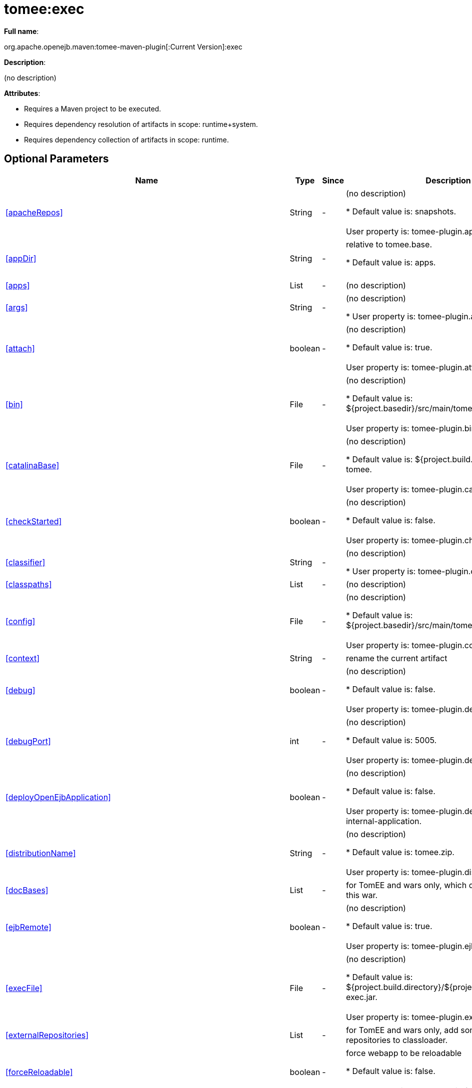 = tomee:exec
:index-group: Unrevised
:jbake-date: 2018-12-05
:jbake-type: page
:jbake-status: published
:supported-properties-table-layout: cols="2,1,3,5",options="header"

*Full name*:

org.apache.openejb.maven:tomee-maven-plugin[:Current Version]:exec

*Description*:

(no description)

*Attributes*:

* Requires a Maven project to be executed.
* Requires dependency resolution of artifacts in scope: runtime+system.
* Requires dependency collection of artifacts in scope: runtime.

== Optional Parameters

[{supported-properties-table-layout}]
|===
|Name


|Type


|Since


|Description

+++<tr class="b">+++
|<<apacheRepos>>


|String


|-


|(no description)

* Default value is: snapshots.+++<br>++++++</br>+++User property is: tomee-plugin.apache-repos.

+++<tr class="a">+++
|<<appDir>>


|String


|-


|relative to tomee.base.

* Default value is: apps.+++<br>++++++</br>+++

+++<tr class="b">+++
|<<apps>>


|List


|-


|(no description)


+++<tr class="a">+++
|<<args>>


|String


|-


|(no description)

* User property is: tomee-plugin.args.

+++<tr class="b">+++
|<<attach>>


|boolean


|-


|(no description)

* Default value is: true.+++<br>++++++</br>+++User property is: tomee-plugin.attach.

+++<tr class="a">+++
|<<bin>>


|File


|-


|(no description)

* Default value is: ${project.basedir}/src/main/tomee/bin.+++<br>++++++</br>+++User property is: tomee-plugin.bin.

+++<tr class="b">+++
|<<catalinaBase>>


|File


|-


|(no description)

* Default value is: ${project.build.directory}/apache-tomee.+++<br>++++++</br>+++User property is: tomee-plugin.catalina-base.

+++<tr class="a">+++
|<<checkStarted>>


|boolean


|-


|(no description)

* Default value is: false.+++<br>++++++</br>+++User property is: tomee-plugin.check-started.

+++<tr class="b">+++
|<<classifier>>


|String


|-


|(no description)

* User property is: tomee-plugin.classifier.

+++<tr class="a">+++
|<<classpaths>>


|List


|-


|(no description)


+++<tr class="b">+++
|<<config>>


|File


|-


|(no description)

* Default value is: ${project.basedir}/src/main/tomee/conf.+++<br>++++++</br>+++User property is: tomee-plugin.conf.

+++<tr class="a">+++
|<<context>>


|String


|-


|rename the current artifact


+++<tr class="b">+++
|<<debug>>


|boolean


|-


|(no description)

* Default value is: false.+++<br>++++++</br>+++User property is: tomee-plugin.debug.

+++<tr class="a">+++
|<<debugPort>>


|int


|-


|(no description)

* Default value is: 5005.+++<br>++++++</br>+++User property is: tomee-plugin.debugPort.

+++<tr class="b">+++
|<<deployOpenEjbApplication>>


|boolean


|-


|(no description)

* Default value is: false.+++<br>++++++</br>+++User property is: tomee-plugin.deploy-openejb-internal-application.

+++<tr class="a">+++
|<<distributionName>>


|String


|-


|(no description)

* Default value is: tomee.zip.+++<br>++++++</br>+++User property is: tomee-plugin.distribution-name.

+++<tr class="b">+++
|<<docBases>>


|List


|-


|for TomEE and wars only, which docBase to use for this war.


+++<tr class="a">+++
|<<ejbRemote>>


|boolean


|-


|(no description)

* Default value is: true.+++<br>++++++</br>+++User property is: tomee-plugin.ejb-remote.

+++<tr class="b">+++
|<<execFile>>


|File


|-


|(no description)

* Default value is: ${project.build.directory}/${project.build.finalName}-exec.jar.+++<br>++++++</br>+++User property is: tomee-plugin.exec-file.

+++<tr class="a">+++
|<<externalRepositories>>


|List


|-


|for TomEE and wars only, add some external repositories to
classloader.


+++<tr class="b">+++
|<<forceReloadable>>


|boolean


|-


|force webapp to be reloadable

* Default value is: false.+++<br>++++++</br>+++User property is: tomee-plugin.force-reloadable.

+++<tr class="a">+++
|<<javaagents>>


|List


|-


|(no description)


+++<tr class="b">+++
|<<keepServerXmlAsthis>>


|boolean


|-


|(Removed since 7.0.0)

* Default value is: false.+++<br>++++++</br>+++User property is: tomee-plugin.keep-server-xml.

+++<tr class="a">+++
|<<lib>>


|File


|-


|(no description)

* Default value is: ${project.basedir}/src/main/tomee/lib.+++<br>++++++</br>+++User property is: tomee-plugin.lib.

+++<tr class="b">+++
|<<libDir>>


|String


|-


|relative to tomee.base.

* Default value is: lib.+++<br>++++++</br>+++

+++<tr class="a">+++
|<<libs>>


|List


|-


|supported formats: --> groupId:artifactId:version\... -->
unzip:groupId:artifactId:version\... --> remove:prefix (often
prefix = artifactId)


+++<tr class="b">+++
|<<mainDir>>


|File


|-


|(no description)

* Default value is: ${project.basedir}/src/main.+++<br>++++++</br>+++

+++<tr class="a">+++
|<<password>>


|String


|-


|(no description)

* User property is: tomee-plugin.pwd.

+++<tr class="b">+++
|<<quickSession>>


|boolean


|-


|use a real random instead of secure random. saves few ms at
startup.

* Default value is: true.+++<br>++++++</br>+++User property is: tomee-plugin.quick-session.

+++<tr class="a">+++
|<<realm>>


|String


|-


|(no description)

* User property is: tomee-plugin.realm.

+++<tr class="b">+++
|<<removeDefaultWebapps>>


|boolean


|-


|(no description)

* Default value is: true.+++<br>++++++</br>+++User property is: tomee-plugin.remove-default-webapps.

+++<tr class="a">+++
|<<removeTomeeWebapp>>


|boolean


|-


|(no description)

* Default value is: true.+++<br>++++++</br>+++User property is: tomee-plugin.remove-tomee-webapps.

+++<tr class="b">+++
|<<runnerClass>>


|String


|-


|(no description)

* Default value is: org.apache.openejb.maven.plugin.runner.ExecRunner.+++<br>++++++</br>+++User property is: tomee-plugin.runner-class.

+++<tr class="a">+++
|<<runtimeWorkingDir>>


|String


|-


|(no description)

* Default value is: .distribution.+++<br>++++++</br>+++User property is: tomee-plugin.runtime-working-dir.

+++<tr class="b">+++
|<<script>>


|String


|-


|(no description)

* Default value is: bin/catalina[.sh|.bat].+++<br>++++++</br>+++User property is: tomee-plugin.script.

+++<tr class="a">+++
|<<simpleLog>>


|boolean


|-


|(no description)

* Default value is: false.+++<br>++++++</br>+++User property is: tomee-plugin.simple-log.

+++<tr class="b">+++
|<<skipCurrentProject>>


|boolean


|-


|(no description)

* Default value is: false.+++<br>++++++</br>+++User property is: tomee-plugin.skipCurrentProject.

+++<tr class="a">+++
|<<skipWarResources>>


|boolean


|-


|when you set docBases to src/main/webapp setting it to true will
allow hot refresh.

* Default value is: false.+++<br>++++++</br>+++User property is: tomee-plugin.skipWarResources.

+++<tr class="b">+++
|<<systemVariables>>


|Map


|-


|(no description)


+++<tr class="a">+++
|<<target>>


|File


|-


|(no description)

* Default value is: ${project.build.directory}.+++<br>++++++</br>+++

+++<tr class="b">+++
|<<tomeeAjpPort>>


|int


|-


|(no description)

* Default value is: 8009.+++<br>++++++</br>+++User property is: tomee-plugin.ajp.

+++<tr class="a">+++
|<<tomeeAlreadyInstalled>>


|boolean


|-


|(no description)

* Default value is: false.+++<br>++++++</br>+++User property is: tomee-plugin.exiting.

+++<tr class="b">+++
|<<tomeeArtifactId>>


|String


|-


|(no description)

* Default value is: apache-tomee.+++<br>++++++</br>+++User property is: tomee-plugin.artifactId.

+++<tr class="a">+++
|<<tomeeClassifier>>


|String


|-


|(no description)

* Default value is: webprofile.+++<br>++++++</br>+++User property is: tomee-plugin.classifier.

+++<tr class="b">+++
|<<tomeeGroupId>>


|String


|-


|(no description)

* Default value is: org.apache.openejb.+++<br>++++++</br>+++User property is: tomee-plugin.groupId.

+++<tr class="a">+++
|<<tomeeHost>>


|String


|-


|(no description)

* Default value is: localhost.+++<br>++++++</br>+++User property is: tomee-plugin.host.

+++<tr class="b">+++
|<<tomeeHttpPort>>


|int


|-


|(no description)

* Default value is: 8080.+++<br>++++++</br>+++User property is: tomee-plugin.http.

+++<tr class="a">+++
|<<tomeeHttpsPort>>


|Integer


|-


|(no description)

* User property is: tomee-plugin.https.

+++<tr class="b">+++
|<<tomeeShutdownCommand>>


|String


|-


|(no description)

* Default value is: SHUTDOWN.+++<br>++++++</br>+++User property is: tomee-plugin.shutdown-command.

+++<tr class="a">+++
|<<tomeeShutdownPort>>


|int


|-


|(no description)

* Default value is: 8005.+++<br>++++++</br>+++User property is: tomee-plugin.shutdown.

+++<tr class="b">+++
|<<tomeeVersion>>


|String


|-


|(no description)

* Default value is: -1.+++<br>++++++</br>+++User property is: tomee-plugin.version.

+++<tr class="a">+++
|<<useConsole>>


|boolean


|-


|(no description)

* Default value is: true.+++<br>++++++</br>+++User property is: tomee-plugin.use-console.

+++<tr class="b">+++
|<<useOpenEJB>>


|boolean


|-


|use openejb-standalone automatically instead of TomEE

* Default value is: false.+++<br>++++++</br>+++User property is: tomee-plugin.openejb.

+++<tr class="a">+++
|<<user>>


|String


|-


|(no description)

* User property is: tomee-plugin.user.

+++<tr class="b">+++
|<<warFile>>


|File


|-


|(no description)

* Default value is: ${project.build.directory}/${project.build.finalName}.${project.packaging}.+++<br>++++++</br>+++

+++<tr class="a">+++
|<<webappClasses>>


|File


|-


|(no description)

* Default value is: ${project.build.outputDirectory}.+++<br>++++++</br>+++User property is: tomee-plugin.webappClasses.

+++<tr class="b">+++
|<<webappDefaultConfig>>


|boolean


|-


|forcing nice default for war development (WEB-INF/classes and web
resources)

* Default value is: false.+++<br>++++++</br>+++User property is: tomee-plugin.webappDefaultConfig.

+++<tr class="a">+++
|<<webappDir>>


|String


|-


|relative to tomee.base.

* Default value is: webapps.+++<br>++++++</br>+++

+++<tr class="b">+++
|<<webappResources>>


|File


|-


|(no description)

* Default value is: ${project.basedir}/src/main/webapp.+++<br>++++++</br>+++User property is: tomee-plugin.webappResources.

+++<tr class="a">+++
|<<webapps>>


|List


|-


|(no description)


+++<tr class="b">+++
|<<zip>>


|boolean


|-


|(no description)

* Default value is: true.+++<br>++++++</br>+++User property is: tomee-plugin.zip.

+++<tr class="a">+++
|<<zipFile>>


|File


|-


|(no description)

* Default value is: ${project.build.directory}/${project.build.finalName}.zip.+++<br>++++++</br>+++User property is: tomee-plugin.zip-file.
|===
+++</div>++++++<div class="section">+++=== Parameter Details

*+++<a name="apacheRepos">+++apacheRepos+++</a>+++:*

(no description)

* *Type*: java.lang.String
* *Required*: No
* *User Property*: tomee-plugin.apache-repos
* *Default*: snapshots

'''

*+++<a name="appDir">+++appDir+++</a>+++:*

relative to tomee.base.

* *Type*: java.lang.String
* *Required*: No
* *Default*: apps

'''

*+++<a name="apps">+++apps+++</a>+++:*

(no description)

* *Type*: java.util.List
* *Required*: No

'''

*+++<a name="args">+++args+++</a>+++:*

(no description)

* *Type*: java.lang.String
* *Required*: No
* *User Property*: tomee-plugin.args

'''

*+++<a name="attach">+++attach+++</a>+++:*

(no description)

* *Type*: boolean
* *Required*: No
* *User Property*: tomee-plugin.attach
* *Default*: true

'''

*+++<a name="bin">+++bin+++</a>+++:*

(no description)

* *Type*: java.io.File
* *Required*: No
* *User Property*: tomee-plugin.bin
* *Default*: ${project.basedir}/src/main/tomee/bin

'''

*+++<a name="catalinaBase">+++catalinaBase+++</a>+++:*

(no description)

* *Type*: java.io.File
* *Required*: No
* *User Property*: tomee-plugin.catalina-base
* *Default*: ${project.build.directory}/apache-tomee

'''

*+++<a name="checkStarted">+++checkStarted+++</a>+++:*

(no description)

* *Type*: boolean
* *Required*: No
* *User Property*: tomee-plugin.check-started
* *Default*: false

'''

*+++<a name="classifier">+++classifier+++</a>+++:*

(no description)

* *Type*: java.lang.String
* *Required*: No
* *User Property*: tomee-plugin.classifier

'''

*+++<a name="classpaths">+++classpaths+++</a>+++:*

(no description)

* *Type*: java.util.List
* *Required*: No

'''

*+++<a name="config">+++config+++</a>+++:*

(no description)

* *Type*: java.io.File
* *Required*: No
* *User Property*: tomee-plugin.conf
* *Default*: ${project.basedir}/src/main/tomee/conf

'''

*+++<a name="context">+++context+++</a>+++:*

rename the current artifact

* *Type*: java.lang.String
* *Required*: No

'''

*+++<a name="debug">+++debug+++</a>+++:*

(no description)

* *Type*: boolean
* *Required*: No
* *User Property*: tomee-plugin.debug
* *Default*: false

'''

*+++<a name="debugPort">+++debugPort+++</a>+++:*

(no description)

* *Type*: int
* *Required*: No
* *User Property*: tomee-plugin.debugPort
* *Default*: 5005

'''

*+++<a name="deployOpenEjbApplication">+++deployOpenEjbApplication+++</a>+++:*

(no description)

* *Type*: boolean
* *Required*: No
* *User Property*: tomee-plugin.deploy-openejb-internal-application
* *Default*: false

'''

*+++<a name="distributionName">+++distributionName+++</a>+++:*

(no description)

* *Type*: java.lang.String
* *Required*: No
* *User Property*: tomee-plugin.distribution-name
* *Default*: tomee.zip

'''

*+++<a name="docBases">+++docBases+++</a>+++:*

for TomEE and wars only, which docBase to use for this war.

* *Type*: java.util.List
* *Required*: No

'''

*+++<a name="ejbRemote">+++ejbRemote+++</a>+++:*

(no description)

* *Type*: boolean
* *Required*: No
* *User Property*: tomee-plugin.ejb-remote
* *Default*: true

'''

*+++<a name="execFile">+++execFile+++</a>+++:*

(no description)

* *Type*: java.io.File
* *Required*: No
* *User Property*: tomee-plugin.exec-file
* *Default*: ${project.build.directory}/${project.build.finalName}-exec.jar

'''

*+++<a name="externalRepositories">+++externalRepositories+++</a>+++:*

for TomEE and wars only, add some external repositories to classloader.

* *Type*: java.util.List
* *Required*: No

'''

*+++<a name="forceReloadable">+++forceReloadable+++</a>+++:*

force webapp to be reloadable

* *Type*: boolean
* *Required*: No
* *User Property*: tomee-plugin.force-reloadable
* *Default*: false

'''

*+++<a name="javaagents">+++javaagents+++</a>+++:*

(no description)

* *Type*: java.util.List
* *Required*: No

'''

*+++<a name="keepServerXmlAsthis">+++keepServerXmlAsthis+++</a>+++:*

(no description)

* *Type*: boolean
* *Required*: No
* *User Property*: tomee-plugin.keep-server-xml
* *Default*: false

'''

*+++<a name="lib">+++lib+++</a>+++:*

(no description)

* *Type*: java.io.File
* *Required*: No
* *User Property*: tomee-plugin.lib
* *Default*: ${project.basedir}/src/main/tomee/lib

'''

*+++<a name="libDir">+++libDir+++</a>+++:*

relative to tomee.base.

* *Type*: java.lang.String
* *Required*: No
* *Default*: lib

'''

*+++<a name="libs">+++libs+++</a>+++:*

supported formats: --> groupId:artifactId:version\...
--> unzip:groupId:artifactId:version\...
--> remove:prefix (often prefix = artifactId)

* *Type*: java.util.List
* *Required*: No

'''

*+++<a name="mainDir">+++mainDir+++</a>+++:*

(no description)

* *Type*: java.io.File
* *Required*: No
* *Default*: ${project.basedir}/src/main

'''

*+++<a name="password">+++password+++</a>+++:*

(no description)

* *Type*: java.lang.String
* *Required*: No
* *User Property*: tomee-plugin.pwd

'''

*+++<a name="quickSession">+++quickSession+++</a>+++:*

use a real random instead of secure random.
saves few ms at startup.

* *Type*: boolean
* *Required*: No
* *User Property*: tomee-plugin.quick-session
* *Default*: true

'''

*+++<a name="realm">+++realm+++</a>+++:*

(no description)

* *Type*: java.lang.String
* *Required*: No
* *User Property*: tomee-plugin.realm

'''

*+++<a name="removeDefaultWebapps">+++removeDefaultWebapps+++</a>+++:*

(no description)

* *Type*: boolean
* *Required*: No
* *User Property*: tomee-plugin.remove-default-webapps
* *Default*: true

'''

*+++<a name="removeTomeeWebapp">+++removeTomeeWebapp+++</a>+++:*

(no description)

* *Type*: boolean
* *Required*: No
* *User Property*: tomee-plugin.remove-tomee-webapps
* *Default*: true

'''

*+++<a name="runnerClass">+++runnerClass+++</a>+++:*

(no description)

* *Type*: java.lang.String
* *Required*: No
* *User Property*: tomee-plugin.runner-class
* *Default*: org.apache.openejb.maven.plugin.runner.ExecRunner

'''

*+++<a name="runtimeWorkingDir">+++runtimeWorkingDir+++</a>+++:*

(no description)

* *Type*: java.lang.String
* *Required*: No
* *User Property*: tomee-plugin.runtime-working-dir
* *Default*: .distribution

'''

*+++<a name="script">+++script+++</a>+++:*

(no description)

* *Type*: java.lang.String
* *Required*: No
* *User Property*: tomee-plugin.script
* *Default*: bin/catalina[.sh|.bat]

'''

*+++<a name="simpleLog">+++simpleLog+++</a>+++:*

(no description)

* *Type*: boolean
* *Required*: No
* *User Property*: tomee-plugin.simple-log
* *Default*: false

'''

*+++<a name="skipCurrentProject">+++skipCurrentProject+++</a>+++:*

(no description)

* *Type*: boolean
* *Required*: No
* *User Property*: tomee-plugin.skipCurrentProject
* *Default*: false

'''

*+++<a name="skipWarResources">+++skipWarResources+++</a>+++:*

when you set docBases to src/main/webapp setting it to true will allow hot refresh.

* *Type*: boolean
* *Required*: No
* *User Property*: tomee-plugin.skipWarResources
* *Default*: false

'''

*+++<a name="systemVariables">+++systemVariables+++</a>+++:*

(no description)

* *Type*: java.util.Map
* *Required*: No

'''

*+++<a name="target">+++target+++</a>+++:*

(no description)

* *Type*: java.io.File
* *Required*: No
* *Default*: ${project.build.directory}

'''

*+++<a name="tomeeAjpPort">+++tomeeAjpPort+++</a>+++:*

(no description)

* *Type*: int
* *Required*: No
* *User Property*: tomee-plugin.ajp
* *Default*: 8009

'''

*+++<a name="tomeeAlreadyInstalled">+++tomeeAlreadyInstalled+++</a>+++:*

(no description)

* *Type*: boolean
* *Required*: No
* *User Property*: tomee-plugin.exiting
* *Default*: false

'''

*+++<a name="tomeeArtifactId">+++tomeeArtifactId+++</a>+++:*

(no description)

* *Type*: java.lang.String
* *Required*: No
* *User Property*: tomee-plugin.artifactId
* *Default*: apache-tomee

'''

*+++<a name="tomeeClassifier">+++tomeeClassifier+++</a>+++:*

(no description)

* *Type*: java.lang.String
* *Required*: No
* *User Property*: tomee-plugin.classifier
* *Default*: webprofile

'''

*+++<a name="tomeeGroupId">+++tomeeGroupId+++</a>+++:*

(no description)

* *Type*: java.lang.String
* *Required*: No
* *User Property*: tomee-plugin.groupId
* *Default*: org.apache.openejb

'''

*+++<a name="tomeeHost">+++tomeeHost+++</a>+++:*

(no description)

* *Type*: java.lang.String
* *Required*: No
* *User Property*: tomee-plugin.host
* *Default*: localhost

'''

*+++<a name="tomeeHttpPort">+++tomeeHttpPort+++</a>+++:*

(no description)

* *Type*: int
* *Required*: No
* *User Property*: tomee-plugin.http
* *Default*: 8080

'''

*+++<a name="tomeeHttpsPort">+++tomeeHttpsPort+++</a>+++:*

(no description)

* *Type*: java.lang.Integer
* *Required*: No
* *User Property*: tomee-plugin.https

'''

*+++<a name="tomeeShutdownCommand">+++tomeeShutdownCommand+++</a>+++:*

(no description)

* *Type*: java.lang.String
* *Required*: No
* *User Property*: tomee-plugin.shutdown-command
* *Default*: SHUTDOWN

'''

*+++<a name="tomeeShutdownPort">+++tomeeShutdownPort+++</a>+++:*

(no description)

* *Type*: int
* *Required*: No
* *User Property*: tomee-plugin.shutdown
* *Default*: 8005

'''

*+++<a name="tomeeVersion">+++tomeeVersion+++</a>+++:*

(no description)

* *Type*: java.lang.String
* *Required*: No
* *User Property*: tomee-plugin.version
* *Default*: -1

'''

*+++<a name="useConsole">+++useConsole+++</a>+++:*

(no description)

* *Type*: boolean
* *Required*: No
* *User Property*: tomee-plugin.use-console
* *Default*: true

'''

*+++<a name="useOpenEJB">+++useOpenEJB+++</a>+++:*

use openejb-standalone automatically instead of TomEE

* *Type*: boolean
* *Required*: No
* *User Property*: tomee-plugin.openejb
* *Default*: false

'''

*+++<a name="user">+++user+++</a>+++:*

(no description)

* *Type*: java.lang.String
* *Required*: No
* *User Property*: tomee-plugin.user

'''

*+++<a name="warFile">+++warFile+++</a>+++:*

(no description)

* *Type*: java.io.File
* *Required*: No
* *Default*: ${project.build.directory}/${project.build.finalName}.${project.packaging}

'''

*+++<a name="webappClasses">+++webappClasses+++</a>+++:*

(no description)

* *Type*: java.io.File
* *Required*: No
* *User Property*: tomee-plugin.webappClasses
* *Default*: ${project.build.outputDirectory}

'''

*+++<a name="webappDefaultConfig">+++webappDefaultConfig+++</a>+++:*

forcing nice default for war development (WEB-INF/classes and web resources)

* *Type*: boolean
* *Required*: No
* *User Property*: tomee-plugin.webappDefaultConfig
* *Default*: false

'''

*+++<a name="webappDir">+++webappDir+++</a>+++:*

relative to tomee.base.

* *Type*: java.lang.String
* *Required*: No
* *Default*: webapps

'''

*+++<a name="webappResources">+++webappResources+++</a>+++:*

(no description)

* *Type*: java.io.File
* *Required*: No
* *User Property*: tomee-plugin.webappResources
* *Default*: ${project.basedir}/src/main/webapp

'''

*+++<a name="webapps">+++webapps+++</a>+++:*

(no description)

* *Type*: java.util.List
* *Required*: No

'''

*+++<a name="zip">+++zip+++</a>+++:*

(no description)

* *Type*: boolean
* *Required*: No
* *User Property*: tomee-plugin.zip
* *Default*: true

'''

*+++<a name="zipFile">+++zipFile+++</a>+++:*

(no description)

* *Type*: java.io.File
* *Required*: No
* *User Property*: tomee-plugin.zip-file
* *Default*: ${project.build.directory}/${project.build.finalName}.zip+++</div>++++++</div>+++
